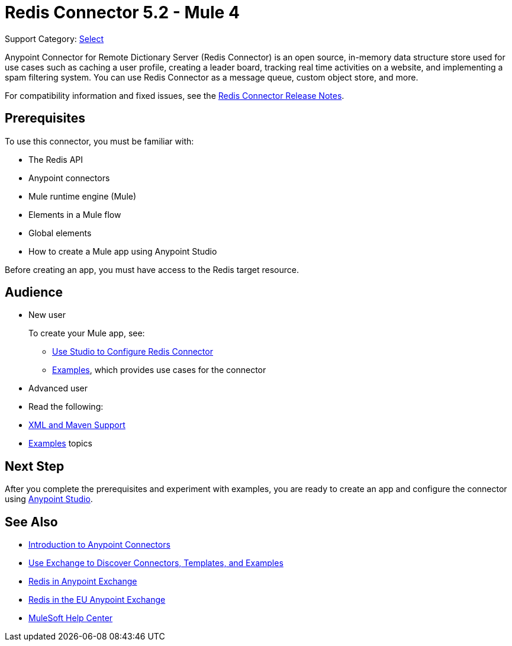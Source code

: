 = Redis Connector 5.2 - Mule 4
:page-aliases: connectors::redis/redis-connector.adoc

Support Category: https://www.mulesoft.com/legal/versioning-back-support-policy#anypoint-connectors[Select]

Anypoint Connector for Remote Dictionary Server (Redis Connector) is an open source, in-memory data structure store used for use cases such as caching a user profile, creating a leader board, tracking real time activities on a website, and implementing a spam filtering system. You can use Redis Connector as a message queue, custom object store, and more.

For compatibility information and fixed issues, see the xref:release-notes::connector/redis-connector-release-notes-mule-4.adoc[Redis Connector Release Notes].

== Prerequisites

To use this connector, you must be familiar with:

* The Redis API
* Anypoint connectors
* Mule runtime engine (Mule)
* Elements in a Mule flow
* Global elements
* How to create a Mule app using Anypoint Studio

Before creating an app, you must have access to the Redis target resource.

== Audience

* New user
+
To create your Mule app, see:

** xref:redis-connector-studio.adoc[Use Studio to Configure Redis Connector]
** xref:redis-connector-examples.adoc[Examples], which provides use cases for the connector
+
* Advanced user
+
* Read the following:

* xref:redis-connector-xml-maven.adoc[XML and Maven Support]
* xref:redis-connector-examples.adoc[Examples] topics

== Next Step

After you complete the prerequisites and experiment with examples, you are ready to create an app and configure the connector using xref:redis-connector-studio.adoc[Anypoint Studio].

== See Also

* xref:connectors::introduction/introduction-to-anypoint-connectors.adoc[Introduction to Anypoint Connectors]
* xref:connectors::introduction/intro-use-exchange.adoc[Use Exchange to Discover Connectors, Templates, and Examples]
* https://www.mulesoft.com/exchange/com.mulesoft.connectors/mule-redis-connector/[Redis in Anypoint Exchange]
* https://eu1.anypoint.mulesoft.com/exchange/com.mulesoft.connectors/mule-redis-connector/[Redis in the EU Anypoint Exchange]
* https://help.mulesoft.com[MuleSoft Help Center]
